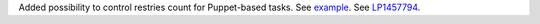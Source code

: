 Added possibility to control restries count for Puppet-based
tasks. See `example <https://review.openstack.org/#/c/222149/4/fuel_plugin_example_v3/tasks.yaml>`__.
See `LP1457794 <https://bugs.launchpad.net/fuel/+bug/1457794>`__.
